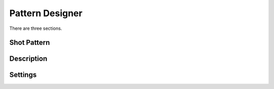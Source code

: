Pattern Designer
=====

There are three sections.

.. shotpattern:

Shot Pattern
------------

.. description:

Description
------------

.. settings:

Settings
------------
